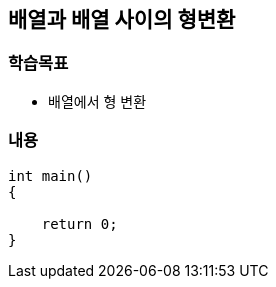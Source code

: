 == 배열과 배열 사이의 형변환

=== 학습목표
* 배열에서 형 변환

=== 내용

[source,c++]
----
int main()
{

    return 0;
}
----